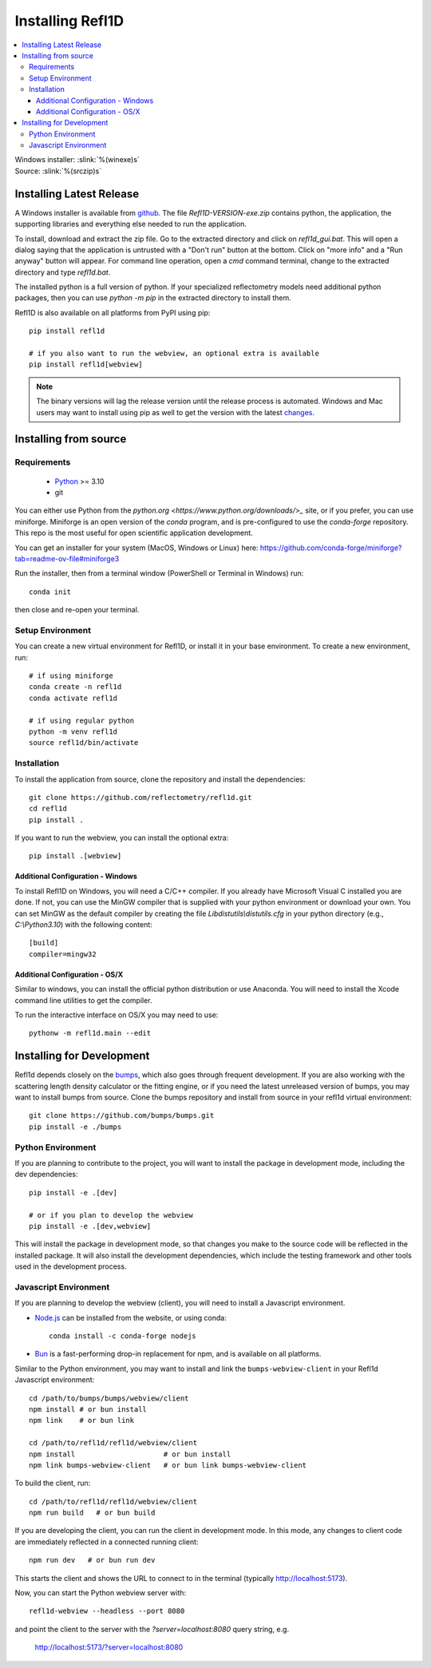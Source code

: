 .. _installing:

*****************
Installing Refl1D
*****************

.. contents:: :local:

| Windows installer: :slink:`%(winexe)s`
| Source: :slink:`%(srczip)s`


Installing Latest Release
=========================

A Windows installer is available from `github <https://github.com/reflectometry/refl1d/releases/latest>`_.
The file `Refl1D-VERSION-exe.zip` contains python, the application, the
supporting libraries and everything else needed to run the application.

To install, download and extract the zip file. Go to the extracted directory
and click on `refl1d_gui.bat`. This will open a dialog saying that the
application is untrusted with a "Don't run" button at the bottom. Click
on "more info" and a "Run anyway" button will appear. For command line
operation, open a `cmd` command terminal, change to the extracted directory
and type `refl1d.bat`.

The installed python is a full version of python. If your specialized
reflectometry models need additional python packages, then you can
use `python -m pip` in the extracted directory to install them.

Refl1D is also available on all platforms from PyPI using pip::

    pip install refl1d
    
    # if you also want to run the webview, an optional extra is available
    pip install refl1d[webview]

.. note ::
    The binary versions will lag the release version until the release
    process is automated.  Windows and Mac users may want to install using pip as
    well to get the version with the latest `changes <https://github.com/reflectometry/refl1d/blob/master/CHANGES.rst>`_.

Installing from source
======================

Requirements
------------

    - `Python <https://www.python.org/downloads/>`_ >= 3.10 
    - git

You can either use Python from the `python.org <https://www.python.org/downloads/>_` site, or if you prefer, 
you can use miniforge. Miniforge is an open version of the `conda` program, and is pre-configured to use the `conda-forge` repository.
This repo is the most useful for open scientific application development.

You can get an installer for your system (MacOS, Windows or Linux) here: https://github.com/conda-forge/miniforge?tab=readme-ov-file#miniforge3

Run the installer, then from a terminal window (PowerShell or Terminal in Windows) run::

    conda init 

then close and re-open your terminal.


Setup Environment
-----------------

You can create a new virtual environment for Refl1D, or install it in your base environment.  To create a new environment, run::

    # if using miniforge
    conda create -n refl1d
    conda activate refl1d

    # if using regular python
    python -m venv refl1d
    source refl1d/bin/activate


Installation
------------

To install the application from source, clone the repository and install the
dependencies::

    git clone https://github.com/reflectometry/refl1d.git
    cd refl1d
    pip install .

If you want to run the webview, you can install the optional extra::

    pip install .[webview]

Additional Configuration - Windows 
``````````````````````````````````

To install Refl1D on Windows, you will need a C/C++ compiler.  If you already have Microsoft Visual C
installed you are done. If not, you can use the MinGW compiler that is supplied
with your python environment or download your own.  You can set MinGW
as the default compiler by creating the file *Lib\distutils\\distutils.cfg*
in your python directory (e.g., *C:\\Python3.10*) with the following content::

    [build]
    compiler=mingw32


Additional Configuration - OS/X
```````````````````````````````

Similar to windows, you can install the official python distribution or
use Anaconda.  You will need to install the Xcode command line utilities
to get the compiler.

To run the interactive interface on OS/X you may need to use::

    pythonw -m refl1d.main --edit


Installing for Development
==========================

Refl1d depends closely on the `bumps <https://github.com/bumps/bumps>`_,
which also goes through frequent development. If you are also working with the
scattering length density calculator or the fitting engine, or if you need the 
latest unreleased version of bumps, you may want to install bumps from source.
Clone the bumps repository and install from source in your refl1d virtual environment::

    git clone https://github.com/bumps/bumps.git
    pip install -e ./bumps


Python Environment
------------------

If you are planning to contribute to the project, you will want to install
the package in development mode, including the dev dependencies::

    pip install -e .[dev]

    # or if you plan to develop the webview
    pip install -e .[dev,webview]

This will install the package in development mode, so that changes you make
to the source code will be reflected in the installed package.  It will also
install the development dependencies, which include the testing framework
and other tools used in the development process.

Javascript Environment
----------------------

If you are planning to develop the webview (client), you will need to install
a Javascript environment.

* `Node.js <https://nodejs.org/en/download/>`_ can be installed from the website, or using conda::

    conda install -c conda-forge nodejs

* `Bun <https://bun.sh/>`_ is a fast-performing drop-in replacement for npm, and is available on all platforms. 

Similar to the Python environment, you may want to install and link the ``bumps-webview-client`` in your Refl1d Javascript environment::

    cd /path/to/bumps/bumps/webview/client
    npm install # or bun install
    npm link    # or bun link

    cd /path/to/refl1d/refl1d/webview/client
    npm install                     # or bun install
    npm link bumps-webview-client   # or bun link bumps-webview-client

To build the client, run::

    cd /path/to/refl1d/refl1d/webview/client
    npm run build   # or bun build

If you are developing the client, you can run the client in development mode.
In this mode, any changes to client code are immediately reflected in a connected running client::

    npm run dev   # or bun run dev

This starts the client and shows the URL to connect to in the terminal (typically http://localhost:5173).

Now, you can start the Python webview server with::

    refl1d-webview --headless --port 8080

and point the client to the server with the `?server=localhost:8080` query string, e.g.

    http://localhost:5173/?server=localhost:8080
